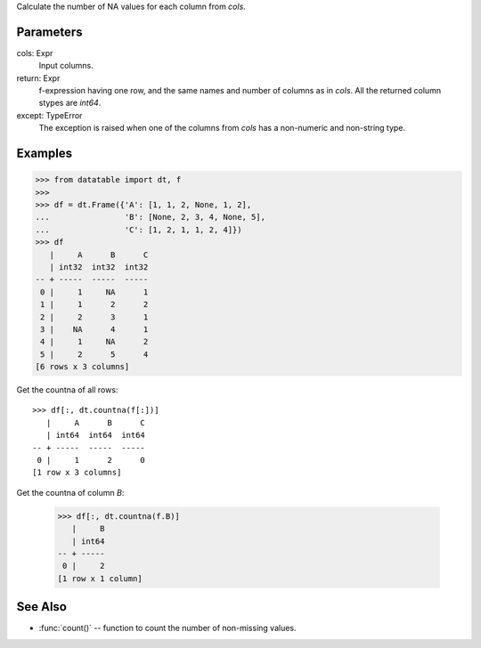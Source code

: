 
.. xfunction:: datatable.countna
    :src: src/core/expr/head_reduce_unary.cc op_countna
    :tests: tests/test-reduce.py
    :cvar: doc_dt_countna
    :signature: countna(cols)


Calculate the number of NA values for each column from `cols`.

Parameters
----------
cols: Expr
    Input columns.

return: Expr
    f-expression having one row, and the same names and number of columns
    as in `cols`. All the returned column stypes are `int64`.

except: TypeError
    The exception is raised when one of the columns from `cols`
    has a non-numeric and non-string type.



Examples
--------

.. code-block:: python

    >>> from datatable import dt, f
    >>>
    >>> df = dt.Frame({'A': [1, 1, 2, None, 1, 2],
    ...                'B': [None, 2, 3, 4, None, 5],
    ...                'C': [1, 2, 1, 1, 2, 4]})
    >>> df
       |     A      B      C
       | int32  int32  int32
    -- + -----  -----  -----
     0 |     1     NA      1
     1 |     1      2      2
     2 |     2      3      1
     3 |    NA      4      1
     4 |     1     NA      2
     5 |     2      5      4
    [6 rows x 3 columns]

Get the countna of all rows::

    >>> df[:, dt.countna(f[:])]
       |     A      B      C
       | int64  int64  int64
    -- + -----  -----  -----
     0 |     1      2      0
    [1 row x 3 columns]

Get the countna of column `B`:

    >>> df[:, dt.countna(f.B)]
       |     B
       | int64
    -- + -----
     0 |     2
    [1 row x 1 column]



See Also
--------

- :func:`count()` -- function to count the number of non-missing values.
